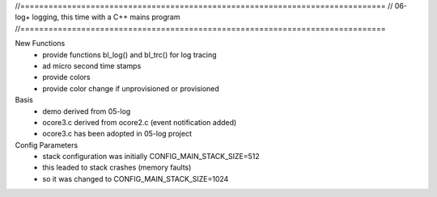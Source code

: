 //==============================================================================
// 06-log+ logging, this time with a C++ mains program
//==============================================================================

New Functions
  - provide functions bl_log() and bl_trc() for log tracing
  - ad micro second time stamps
  - provide colors
  - provide color change if unprovisioned or provisioned

Basis
  - demo derived from 05-log
  - ocore3.c derived from ocore2.c (event notification added)
  - ocore3.c has been adopted in 05-log project

Config Parameters
  - stack configuration was initially CONFIG_MAIN_STACK_SIZE=512
  - this leaded to stack crashes (memory faults)
  - so it was changed to CONFIG_MAIN_STACK_SIZE=1024
